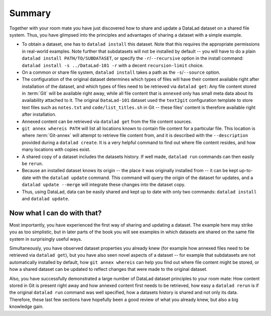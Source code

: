 .. _summary_sharelocal:

Summary
-------

Together with your room mate you have just discovered how
to share and update a DataLad dataset on a shared file system.
Thus, you have glimpsed into the principles and advantages of
sharing a dataset with a simple example.

* To obtain a dataset, one has to ``datalad install`` this
  dataset. Note that this requires the appropriate permissions
  in real-world examples.
  Note further that subdatasets will not be installed by default --
  you will have to do a plain ``datalad install PATH/TO/SUBDATASET``,
  or specify the ``-r``/``--recursive`` option in the install command:
  ``datalad install -s ../DataLad-101 -r`` with a decent
  ``recursion-limit`` choice.

* On a common or share file system, ``datalad install`` takes a path
  as the ``-s``/``--source`` option.

* The configuration of the original dataset determines which types
  of files will have their content available right after installation
  of the dataset, and which types of files need to be retrieved via
  ``datalad get``: Any file content stored in :term:`Git` will be available
  right away, while all file content that is ``annexed`` only has
  small meta data about its availability attached to it. The original
  ``DataLad-101`` dataset used the ``text2git`` configuration template
  to store text files such as ``notes.txt`` and ``code/list_titles.sh``
  in Git -- these files' content is therefore available right after
  installation.

* Annexed content can be retrieved via ``datalad get`` from the
  file content sources.

* ``git annex whereis PATH`` will list all locations known to contain file
  content for a particular file. This location is where :term:`Git-annex`
  will attempt to retrieve file content from, and it is described with the
  ``--description`` provided during a ``datalad create``. It is a very
  helpful command to find out where file content resides, and how many
  locations with copies exist.

* A shared copy of a dataset includes the datasets history. If well made,
  ``datalad run`` commands can then easily be ``rerun``.

* Because an installed dataset knows its origin -- the place it was
  originally installed from -- it can be kept up-to-date with the
  ``datalad update`` command. This command will query the origin of the
  dataset for updates, and a ``datalad update --merge`` will integrate
  these changes into the dataset copy.

* Thus, using DataLad, data can be easily shared and kept up to date
  with only two commands: ``datalad install`` and ``datalad update``.

Now what I can do with that?
^^^^^^^^^^^^^^^^^^^^^^^^^^^^

Most importantly, you have experienced the first way of sharing
and updating a dataset.
The example here may strike you as too simplistic, but in later parts of
the book you will see examples in which datasets are shared on the same
file system in surprisingly useful ways.

Simultaneously, you have observed dataset properties you already knew
(for example how annexed files need to be retrieved via ``datalad get``),
but you have also seen novel aspects of a dataset -- for example that
subdatasets are not automatically installed by default, how
``git annex whereis`` can help you find out where file content might be stored,
or how a shared dataset can be updated to reflect changes that were made
to the original dataset.

Also, you have successfully demonstrated a large number of DataLad dataset
principles to your room mate: How content stored in Git is present right
away and how annexed content first needs to be retrieved, how easy a
``datalad rerun`` is if the original ``datalad run`` command was well
specified, how a datasets history is shared and not only its data.
Therefore, these last few sections have hopefully been a good review
of what you already knew, but also a big knowledge gain.

